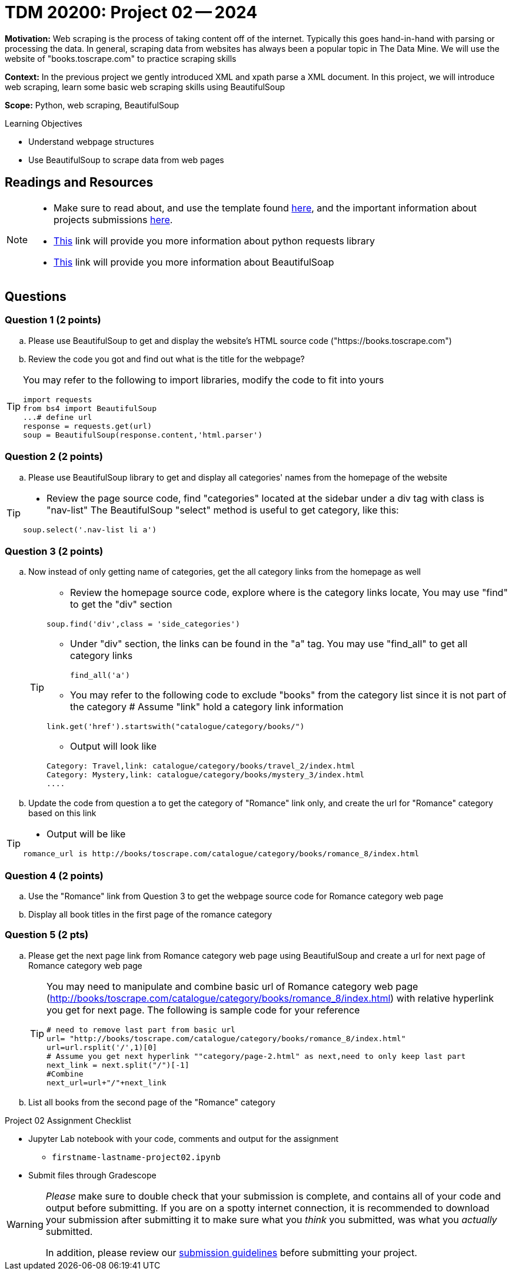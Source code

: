 = TDM 20200: Project 02 -- 2024

**Motivation:** Web scraping is the process of taking content off of the internet. Typically this goes hand-in-hand with parsing or processing the data. In general, scraping data from websites has always been a popular topic in The Data Mine. We will use the website of "books.toscrape.com" to practice scraping skills

**Context:** In the previous project we gently introduced XML and xpath parse a XML document. In this project, we will introduce web scraping, learn some basic web scraping skills using BeautifulSoup

**Scope:** Python, web scraping, BeautifulSoup

.Learning Objectives
****
- Understand webpage structures
- Use BeautifulSoup to scrape data from web pages
****

== Readings and Resources

[NOTE]
====
- Make sure to read about, and use the template found xref:templates.adoc[here], and the important information about projects submissions xref:submissions.adoc[here].
- https://www.dataquest.io/blog/tutorial-an-introduction-to-python-requests-library/[This] link will provide you more information about python requests library
- https://www.crummy.com/software/BeautifulSoup/bs4/doc/[This] link will provide you more information about BeautifulSoap
====

== Questions

=== Question 1 (2 points)
 
[loweralpha]
.. Please use BeautifulSoup to get and display the website's HTML source code ("https://books.toscrape.com")
.. Review the code you got and find out what is the title for the webpage?

[TIP]
====
You may refer to the following to import libraries, modify the code to fit into yours
[source,python]
import requests
from bs4 import BeautifulSoup
...# define url
response = requests.get(url)
soup = BeautifulSoup(response.content,'html.parser')
====
 
=== Question 2 (2 points)
 
.. Please use BeautifulSoup library to get and display all categories' names from the homepage of the website

[TIP]
====
- Review the page source code, find "categories" located at the sidebar under a div tag with class is "nav-list" The BeautifulSoup "select" method is useful to get category, like this:

[source,python]
soup.select('.nav-list li a')
====


=== Question 3 (2 points)

.. Now instead of only getting name of categories, get the all category links from the homepage as well
+
[TIP]
====
- Review the homepage source code, explore where is the category links locate, You may use "find" to get the "div" section

[source,python]
soup.find('div',class = 'side_categories')

- Under "div" section, the links can be found in the "a" tag. You may use "find_all" to get all category links
[source,python]
find_all('a')

- You may refer to the following code to exclude "books" from the category list since it is not part of the category 
# Assume "link" hold a category link information

[source,python]
link.get('href').startswith("catalogue/category/books/")
 
- Output will look like

----
Category: Travel,link: catalogue/category/books/travel_2/index.html
Category: Mystery,link: catalogue/category/books/mystery_3/index.html
....
----
====

.. Update the code from question a to get the category of "Romance" link only, and create the url for "Romance" category based on this link 

[TIP]
====
- Output will be like 
----
romance_url is http://books/toscrape.com/catalogue/category/books/romance_8/index.html
----
====

=== Question 4 (2 points)

.. Use the "Romance" link from Question 3 to get the webpage source code for Romance category web page
.. Display all book titles in the first page of the romance category 


 
=== Question 5 (2 pts)

.. Please get the next page link from Romance category web page using BeautifulSoup and create a url for next page of Romance category web page
+
[TIP]
====
You may need to manipulate and combine basic url of Romance category web page (http://books/toscrape.com/catalogue/category/books/romance_8/index.html) with relative hyperlink you get for next page. The following is sample code for your reference

[source,python]
----
# need to remove last part from basic url
url= "http://books/toscrape.com/catalogue/category/books/romance_8/index.html"
url=url.rsplit('/',1)[0]
# Assume you get next hyperlink ""category/page-2.html" as next,need to only keep last part 
next_link = next.split("/")[-1]
#Combine
next_url=url+"/"+next_link
----
====
.. List all books from the second page of the "Romance" category  



Project 02 Assignment Checklist
====
* Jupyter Lab notebook with your code, comments and output for the assignment
    ** `firstname-lastname-project02.ipynb` 
* Submit files through Gradescope
====

[WARNING]
====
_Please_ make sure to double check that your submission is complete, and contains all of your code and output before submitting. If you are on a spotty internet connection, it is recommended to download your submission after submitting it to make sure what you _think_ you submitted, was what you _actually_ submitted.

In addition, please review our xref:projects:current-projects:submissions.adoc[submission guidelines] before submitting your project.
====